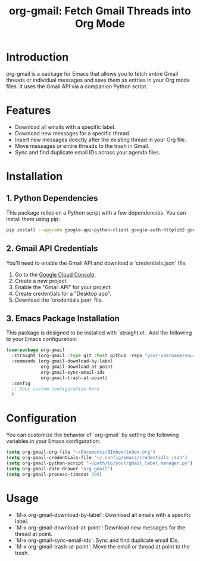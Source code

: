 #+TITLE: org-gmail: Fetch Gmail Threads into Org Mode

* Introduction

org-gmail is a package for Emacs that allows you to fetch entire Gmail threads or individual messages and save them as entries in your Org mode files. It uses the Gmail API via a companion Python script.

* Features

- Download all emails with a specific label.
- Download new messages for a specific thread.
- Insert new messages directly after the existing thread in your Org file.
- Move messages or entire threads to the trash in Gmail.
- Sync and find duplicate email IDs across your agenda files.

* Installation

** 1. Python Dependencies

This package relies on a Python script with a few dependencies. You can install them using pip:

#+BEGIN_SRC sh
pip install --upgrade google-api-python-client google-auth-httplib2 google-auth-oauthlib html2text pytz
#+END_SRC

** 2. Gmail API Credentials

You'll need to enable the Gmail API and download a `credentials.json` file.

1. Go to the [[https://console.developers.google.com/][Google Cloud Console]].
2. Create a new project.
3. Enable the "Gmail API" for your project.
4. Create credentials for a "Desktop app".
5. Download the `credentials.json` file.

** 3. Emacs Package Installation

This package is designed to be installed with `straight.el`. Add the following to your Emacs configuration:

#+BEGIN_SRC emacs-lisp
(use-package org-gmail
  :straight (org-gmail :type git :host github :repo "your-username/your-repo-name")
  :commands (org-gmail-download-by-label
             org-gmail-download-at-point
             org-gmail-sync-email-ids
             org-gmail-trash-at-point)
  :config
  ;; Your custom configuration here
  )
#+END_SRC

* Configuration

You can customize the behavior of `org-gmail` by setting the following variables in your Emacs configuration:

#+BEGIN_SRC emacs-lisp
(setq org-gmail-org-file "~/Documents/0Inbox/index.org")
(setq org-gmail-credentials-file "~/.config/emacs/credentials.json")
(setq org-gmail-python-script "~/path/to/your/gmail_label_manager.py")
(setq org-gmail-date-drawer "org-gmail")
(setq org-gmail-process-timeout 300)
#+END_SRC

* Usage

- `M-x org-gmail-download-by-label`: Download all emails with a specific label.
- `M-x org-gmail-download-at-point`: Download new messages for the thread at point.
- `M-x org-gmail-sync-email-ids`: Sync and find duplicate email IDs.
- `M-x org-gmail-trash-at-point`: Move the email or thread at point to the trash.
